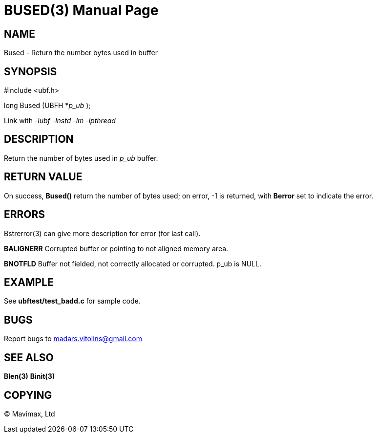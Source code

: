 BUSED(3)
========
:doctype: manpage


NAME
----
Bused - Return the number bytes used in buffer


SYNOPSIS
--------

#include <ubf.h>

long Bused (UBFH *'p_ub' );

Link with '-lubf -lnstd -lm -lpthread'

DESCRIPTION
-----------
Return the number of bytes used in 'p_ub' buffer.

RETURN VALUE
------------
On success, *Bused()* return the number of bytes used; on error, -1 is returned, with *Berror* set to indicate the error.

ERRORS
------
Bstrerror(3) can give more description for error (for last call).

*BALIGNERR* Corrupted buffer or pointing to not aligned memory area.

*BNOTFLD* Buffer not fielded, not correctly allocated or corrupted. p_ub is NULL.

EXAMPLE
-------
See *ubftest/test_badd.c* for sample code.

BUGS
----
Report bugs to madars.vitolins@gmail.com

SEE ALSO
--------
*Blen(3)* *Binit(3)*

COPYING
-------
(C) Mavimax, Ltd

